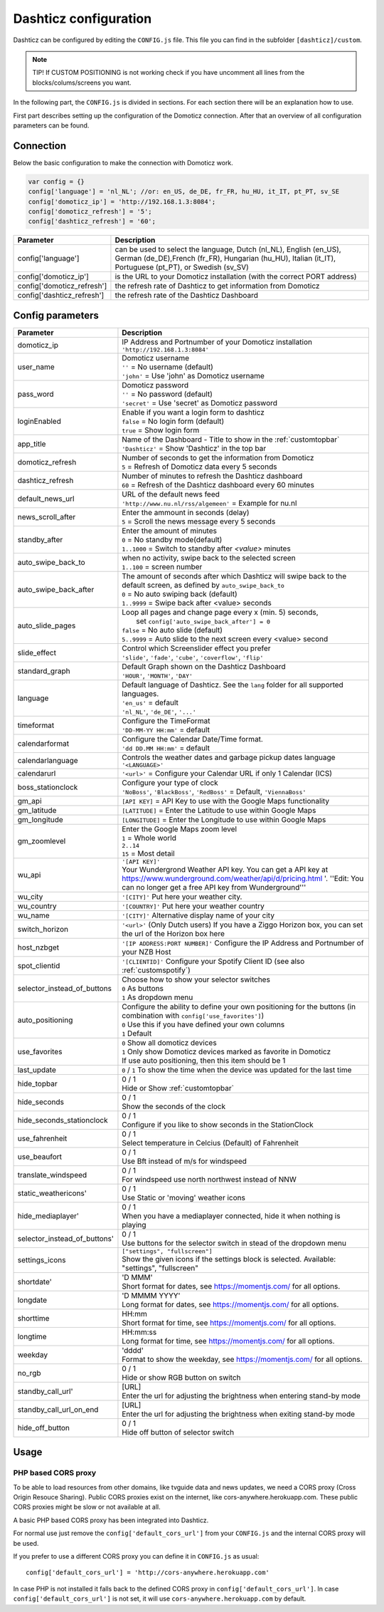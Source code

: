 .. _dashticzconfiguration :

Dashticz configuration
======================

Dashticz can be configured by editing the ``CONFIG.js`` file.
This file you can find in the subfolder ``[dashticz]/custom``.

.. note:: TIP! If CUSTOM POSITIONING is not working check if you have uncomment all lines from the blocks/colums/screens you want.

In the following part, the ``CONFIG.js`` is divided in sections. For each section there will be an explanation how to use.

First part describes setting up the configuration of the Domoticz connection. After that an overview of all configuration parameters can be found.

    .. _config-connection:

Connection
##########
Below the basic configuration to make the connection with Domoticz work.

.. code-block:: bash

    var config = {}
    config['language'] = 'nl_NL'; //or: en_US, de_DE, fr_FR, hu_HU, it_IT, pt_PT, sv_SE
    config['domoticz_ip'] = 'http://192.168.1.3:8084';
    config['domoticz_refresh'] = '5';
    config['dashticz_refresh'] = '60';


==========================        =============
Parameter                         Description
==========================        =============
config['language']                can be used to select the language, Dutch (nl_NL), English (en_US), German (de_DE),French (fr_FR), Hungarian (hu_HU), Italian (it_IT), Portuguese (pt_PT), or Swedish (sv_SV)

config['domoticz_ip']             is the URL to your Domoticz installation (with the correct PORT address)
config['domoticz_refresh']        the refresh rate of Dashticz to get information from Domoticz
config['dashticz_refresh']        the refresh rate of the Dashticz Dashboard
==========================        =============

Config parameters
#################

.. list-table:: 
  :header-rows: 1
  :widths: 5, 30
  :class: tight-table
   
  * - Parameter
    - Description
  * - domoticz_ip 
    - | IP Address and Portnumber of your Domoticz installation
      | ``'http://192.168.1.3:8084'``
  * - user_name
    - | Domoticz username
      | ``''`` = No username (default)
      | ``'john'`` = Use 'john' as Domoticz username
  * - pass_word
    - | Domoticz password
      | ``''`` = No password (default)
      | ``'secret'`` = Use 'secret' as Domoticz password
  * - loginEnabled
    - | Enable if you want a login form to dashticz
      | ``false`` = No login form (default)
      | ``true`` = Show login form
  * - app_title
    - | Name of the Dashboard - Title to show in the :ref:`customtopbar`
      | ``'Dashticz'`` = Show 'Dashticz' in the top bar
  * - domoticz_refresh
    - | Number of seconds to get the information from Domoticz
      | ``5`` = Refresh of Domoticz data every 5 seconds
  * - dashticz_refresh
    - | Number of minutes to refresh the Dashticz dashboard
      | ``60`` = Refresh of the Dashticz dashboard every 60 minutes
  * - default_news_url
    - | URL of the default news feed
      | ``'http://www.nu.nl/rss/algemeen'`` = Example for nu.nl
  * - news_scroll_after
    - | Enter the ammount in seconds (delay)
      | ``5`` = Scroll the news message every 5 seconds
  * - standby_after
    - | Enter the amount of minutes
      | ``0`` = No standby mode(default)
      | ``1..1000`` = Switch to standby after `<value>` minutes
  * - auto_swipe_back_to
    - | when no activity, swipe back to the selected screen
      | ``1..100`` = screen number
  * - auto_swipe_back_after
    - | The amount of seconds after which Dashticz will swipe back to the default screen, as defined by ``auto_swipe_back_to``
      | ``0`` = No auto swiping back (default)
      | ``1..9999`` = Swipe back after <value> seconds
  * - auto_slide_pages
    - | Loop all pages and change page every x (min. 5) seconds,
      |     set ``config['auto_swipe_back_after'] = 0``
      | ``false`` = No auto slide (default)
      | ``5..9999`` = Auto slide to the next screen every <value> second
  * - slide_effect
    - | Control which Screenslider effect you prefer
      | ``'slide'``, ``'fade'``, ``'cube'``, ``'coverflow'``, ``'flip'``
  * - standard_graph
    - | Default Graph shown on the Dashticz Dashboard
      | ``'HOUR'``, ``'MONTH'``, ``'DAY'``
  * - language
    - | Default language of Dashticz. See the ``lang`` folder for all supported languages.
      | ``'en_us'`` = default
      | ``'nl_NL'``, ``'de_DE'``, ``'...'``
  * - timeformat
    - | Configure the TimeFormat
      | ``'DD-MM-YY HH:mm'`` = default
  * - calendarformat
    - | Configure the Calendar Date/Time format.
      | ``'dd DD.MM HH:mm'`` = default
  * - calendarlanguage
    - | Controls the weather dates and garbage pickup dates language
      | ``'<LANGUAGE>'``
  * - calendarurl
    - ``'<url>'`` = Configure your Calendar URL if only 1 Calendar (ICS)
  * - boss_stationclock
    - | Configure your type of clock
      | ``'NoBoss'``, ``'BlackBoss'``, ``'RedBoss'`` = Default, ``'ViennaBoss'``
  * - gm_api
    - ``[API KEY]`` = API Key to use with the Google Maps functionality
  * - gm_latitude
    - ``[LATITUDE]`` = Enter the Latitude to use within Google Maps
  * - gm_longitude
    - ``[LONGITUDE]`` = Enter the Longitude to use within Google Maps
  * - gm_zoomlevel
    - | Enter the Google Maps zoom level
      | ``1`` = Whole world
      | ``2..14``
      | ``15`` = Most detail
  * - wu_api
    - | ``'[API KEY]'``
      | Your Wundergrond Weather API key. You can get a API key at https://www.wunderground.com/weather/api/d/pricing.html '. ''Edit: You can no longer get a free API key from Wunderground'''
  * - wu_city
    - ``'[CITY]'`` Put here your weather city.
  * - wu_country
    - ``'[COUNTRY]'`` Put here your weather country
  * - wu_name
    - ``'[CITY]'`` Alternative display name of your city
  * - switch_horizon
    - ``'<url>'`` (Only Dutch users) If you have a Ziggo Horizon box, you can set the url of the Horizon box here
  * - host_nzbget
    - ``'[IP ADDRESS:PORT NUMBER]'`` Configure the IP Address and Portnumber of your NZB Host
  * - spot_clientid
    - ``'[CLIENTID]'`` Configure your Spotify Client ID (see also :ref:`customspotify`)
  * - selector_instead_of_buttons
    - | Choose how to show your selector switches
      | ``0`` As buttons
      | ``1`` As dropdown menu
  * - auto_positioning
    - | Configure the ability to define your own positioning for the buttons (in combination with ``config['use_favorites']``)
      | ``0`` Use this if you have defined your own columns
      | ``1`` Default
  * - use_favorites
    - | ``0`` Show all domoticz devices
      | ``1`` Only show Domoticz devices marked as favorite in Domoticz
      | If use auto positioning, then this item should be 1
  * - last_update
    - ``0`` / ``1`` To show the time when the device was updated for the last time
  * - hide_topbar
    - | 0 / 1
      | Hide or Show :ref:`customtopbar`
  * - hide_seconds
    - | 0 / 1
      | Show the seconds of the clock
  * - hide_seconds_stationclock
    - | 0 / 1
      | Configure if you like to show seconds in the StationClock
  * - use_fahrenheit
    - | 0 / 1
      | Select temperature in Celcius (Default) of Fahrenheit
  * - use_beaufort
    - | 0 / 1
      | Use Bft instead of m/s for windspeed
  * - translate_windspeed
    - | 0 / 1
      | For windspeed use north northwest instead of NNW
  * - static_weathericons'
    - | 0 / 1
      | Use Static or 'moving'  weather icons
  * - hide_mediaplayer'
    - | 0 / 1
      | When you have a mediaplayer connected, hide it when nothing is playing
  * - selector_instead_of_buttons'
    - | 0 / 1
      | Use buttons for the selector switch in stead of the dropdown menu
  * - settings_icons
    - | ``["settings", "fullscreen"]``
      | Show the given icons if the settings block is selected. Available: "settings", "fullscreen"
  * - shortdate'
    - | 'D MMM'
      | Short format for dates, see https://momentjs.com/ for all options.
  * - longdate
    - | 'D MMMM YYYY'
      | Long format for dates, see https://momentjs.com/ for all options.
  * - shorttime
    - | HH:mm
      | Short format for time, see https://momentjs.com/ for all options.
  * - longtime
    - | HH:mm:ss
      | Long format for time, see https://momentjs.com/ for all options.
  * - weekday
    - | 'dddd'
      | Format to show the weekday, see https://momentjs.com/ for all options.
  * - no_rgb
    - | 0 / 1
      | Hide or show RGB button on switch
  * - standby_call_url'
    - | [URL]
      | Enter the url for adjusting the brightness when entering stand-by mode
  * - standby_call_url_on_end
    - | [URL]
      | Enter the url for adjusting the brightness when exiting stand-by mode
  * - hide_off_button
    - | 0 / 1
      | Hide off button of selector switch

Usage
#####

.. _dom_CORS_proxy:

PHP based CORS proxy
--------------------

To be able to load resources from other domains, like tvguide data and news updates, we need a CORS proxy (Cross Origin Resouce Sharing). Public CORS proxies exist on the internet, like cors-anywhere.herokuapp.com. These public CORS proxies might be slow or not available at all.

A basic PHP based CORS proxy has been integrated into Dashticz.

For normal use just remove the ``config['default_cors_url']`` from your ``CONFIG.js`` and the internal CORS proxy will be used.

If you prefer to use a different CORS proxy you can define it in ``CONFIG.js`` as usual::

    config['default_cors_url'] = 'http://cors-anywhere.herokuapp.com'

In case PHP is not installed it falls back to the defined CORS proxy in ``config['default_cors_url']``. In case ``config['default_cors_url']`` is not set, it will use ``cors-anywhere.herokuapp.com`` by default.

